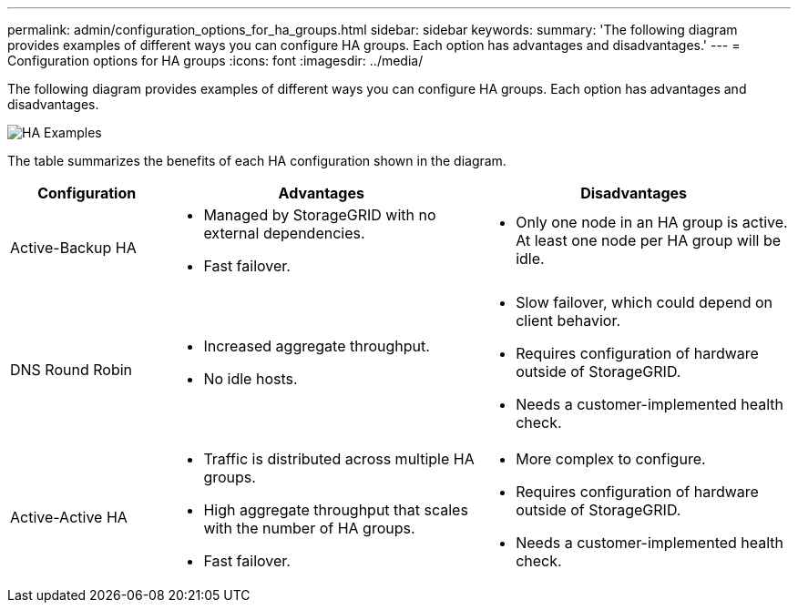 ---
permalink: admin/configuration_options_for_ha_groups.html
sidebar: sidebar
keywords:
summary: 'The following diagram provides examples of different ways you can configure HA groups. Each option has advantages and disadvantages.'
---
= Configuration options for HA groups
:icons: font
:imagesdir: ../media/

[.lead]
The following diagram provides examples of different ways you can configure HA groups. Each option has advantages and disadvantages.

image::../media/high_availability_examples.png[HA Examples]


The table summarizes the benefits of each HA configuration shown in the diagram.

[cols="1a,2a,2a" options="header"]
|===
| Configuration| Advantages| Disadvantages

|Active-Backup HA
|
* Managed by StorageGRID with no external dependencies.
* Fast failover.

|
* Only one node in an HA group is active. At least one node per HA group will be idle.

|DNS Round Robin
|
* Increased aggregate throughput.
* No idle hosts.

|
* Slow failover, which could depend on client behavior.
* Requires configuration of hardware outside of StorageGRID.
* Needs a customer-implemented health check.

|Active-Active HA
|
* Traffic is distributed across multiple HA groups.
* High aggregate throughput that scales with the number of HA groups.
* Fast failover.

|
* More complex to configure.
* Requires configuration of hardware outside of StorageGRID.
* Needs a customer-implemented health check.

|===
